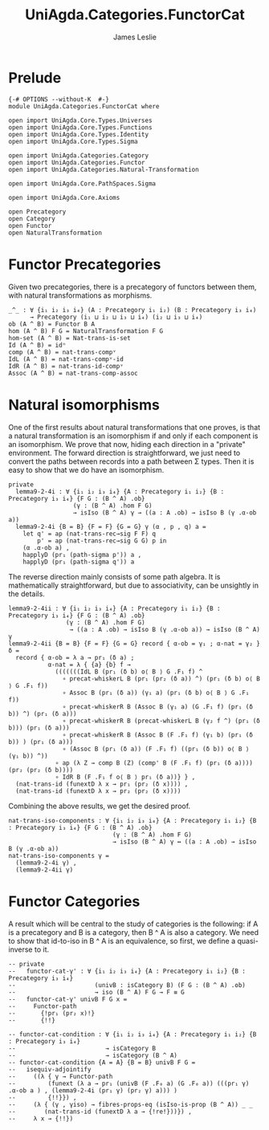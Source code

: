 #+title:  UniAgda.Categories.FunctorCat
#+description: Functor Categories
#+author: James Leslie
#+STARTUP: hideblocks
#+OPTIONS: tex:t
* Prelude
#+begin_src agda2
{-# OPTIONS --without-K  #-}
module UniAgda.Categories.FunctorCat where

open import UniAgda.Core.Types.Universes
open import UniAgda.Core.Types.Functions
open import UniAgda.Core.Types.Identity
open import UniAgda.Core.Types.Sigma

open import UniAgda.Categories.Category
open import UniAgda.Categories.Functor
open import UniAgda.Categories.Natural-Transformation

open import UniAgda.Core.PathSpaces.Sigma

open import UniAgda.Core.Axioms

open Precategory
open Category
open Functor
open NaturalTransformation
#+end_src
* Functor Precategories
Given two precategories, there is a precategory of functors between them, with natural transformations as morphisms.
#+begin_src agda2
_^_ : ∀ {i₁ i₂ i₃ i₄} (A : Precategory i₁ i₂) (B : Precategory i₃ i₄)
      → Precategory (i₁ ⊔ i₂ ⊔ i₃ ⊔ i₄) (i₂ ⊔ i₃ ⊔ i₄)
ob (A ^ B) = Functor B A
hom (A ^ B) F G = NaturalTransformation F G
hom-set (A ^ B) = Nat-trans-is-set
Id (A ^ B) = idⁿ
comp (A ^ B) = nat-trans-compᵛ
IdL (A ^ B) = nat-trans-compᵛ-id
IdR (A ^ B) = nat-trans-id-compᵛ
Assoc (A ^ B) = nat-trans-comp-assoc
#+end_src
* Natural isomorphisms
One of the first results about natural transformations that one proves, is that a natural transformation is an isomorphism if and only if each component is an isomorphism. We prove that now, hiding each direction in a "private" environment. The forward direction is straightforward, we just need to convert the paths between records into a path between Σ types. Then it is easy to show that we do have an isomorphism.
#+begin_src agda2
private
  lemma9-2-4i : ∀ {i₁ i₂ i₃ i₄} {A : Precategory i₁ i₂} {B : Precategory i₃ i₄} {F G : (B ^ A) .ob}
                  (γ : (B ^ A) .hom F G)
                  → isIso (B ^ A) γ → ((a : A .ob) → isIso B (γ .α-ob a))
  lemma9-2-4i {B = B} {F = F} {G = G} γ (α , p , q) a =
    let q' = ap (nat-trans-rec→sig F F) q
        p' = ap (nat-trans-rec→sig G G) p in
    (α .α-ob a) ,
    happlyD (pr₁ (path-sigma p')) a ,
    happlyD (pr₁ (path-sigma q')) a
#+end_src

The reverse direction mainly consists of some path algebra. It is mathematically straightforward, but due to associativity, can be unsightly in the details.
#+begin_src agda2
  lemma9-2-4ii : ∀ {i₁ i₂ i₃ i₄} {A : Precategory i₁ i₂} {B : Precategory i₃ i₄} {F G : (B ^ A) .ob}
                  (γ : (B ^ A) .hom F G)
                   → ((a : A .ob) → isIso B (γ .α-ob a)) → isIso (B ^ A) γ
  lemma9-2-4ii {B = B} {F = F} {G = G} record { α-ob = γ₁ ; α-nat = γ₂ } δ =
    record { α-ob = λ a → pr₁ (δ a) ;
             α-nat = λ { {a} {b} f →
               (((((((IdL B (pr₁ (δ b) o⟨ B ⟩ G .F₁ f) ^
                 ∘ precat-whiskerL B (pr₁ (pr₂ (δ a)) ^) (pr₁ (δ b) o⟨ B ⟩ G .F₁ f))
                 ∘ Assoc B (pr₁ (δ a)) (γ₁ a) (pr₁ (δ b) o⟨ B ⟩ G .F₁ f))
                 ∘ precat-whiskerR B (Assoc B (γ₁ a) (G .F₁ f) (pr₁ (δ b)) ^) (pr₁ (δ a)))
                 ∘ precat-whiskerR B (precat-whiskerL B (γ₂ f ^) (pr₁ (δ b))) (pr₁ (δ a)))
                 ∘ precat-whiskerR B (Assoc B (F .F₁ f) (γ₁ b) (pr₁ (δ b)) ) (pr₁ (δ a)))
                 ∘ (Assoc B (pr₁ (δ a)) (F .F₁ f) ((pr₁ (δ b)) o⟨ B ⟩ (γ₁ b)) ^))
               ∘ ap (λ Z → comp B (Z) (comp' B (F .F₁ f) (pr₁ (δ a)))) (pr₂ (pr₂ (δ b))))
               ∘ IdR B (F .F₁ f o⟨ B ⟩ pr₁ (δ a))} } ,
    (nat-trans-id (funextD λ x → pr₁ (pr₂ (δ x)))) ,
    (nat-trans-id (funextD λ x → pr₂ (pr₂ (δ x))))
#+end_src

Combining the above results, we get the desired proof.
#+begin_src agda2
nat-trans-iso-components : ∀ {i₁ i₂ i₃ i₄} {A : Precategory i₁ i₂} {B : Precategory i₃ i₄} {F G : (B ^ A) .ob}
                             (γ : (B ^ A) .hom F G)
                             → isIso (B ^ A) γ ↔ ((a : A .ob) → isIso B (γ .α-ob a))
nat-trans-iso-components γ =
  (lemma9-2-4i γ) ,
  (lemma9-2-4ii γ)
#+end_src
* Functor Categories
A result which will be central to the study of categories is the following: if A is a precategory and B is a category, then B ^ A is also a category. We need to show that id-to-iso in B ^ A is an equivalence, so first, we define a quasi-inverse to it.
#+begin_src agda2
-- private
--   functor-cat-γ' : ∀ {i₁ i₂ i₃ i₄} {A : Precategory i₁ i₂} {B : Precategory i₃ i₄}
--                      (univB : isCategory B) (F G : (B ^ A) .ob)
--                      → iso (B ^ A) F G → F ≡ G
--   functor-cat-γ' univB F G x =
--     Functor-path
--       {!pr₁ (pr₂ x)!}
--       {!!}
#+end_src
#+begin_src agda2
-- functor-cat-condition : ∀ {i₁ i₂ i₃ i₄} {A : Precategory i₁ i₂} {B : Precategory i₃ i₄}
--                         → isCategory B
--                         → isCategory (B ^ A)
-- functor-cat-condition {A = A} {B = B} univB F G =
--   isequiv-adjointify
--     ((λ { γ → Functor-path
--         (funext (λ a → pr₁ (univB (F .F₀ a) (G .F₀ a)) (((pr₁ γ) .α-ob a ) , (lemma9-2-4i (pr₁ γ) (pr₂ γ) a))) )
--         {!!}}) ,
--     (λ { (γ , γiso) → fibres-props-eq (isIso-is-prop (B ^ A)) _ _
--        (nat-trans-id (funextD λ a → {!re!}))}) ,
--     λ x → {!!})
#+end_src

